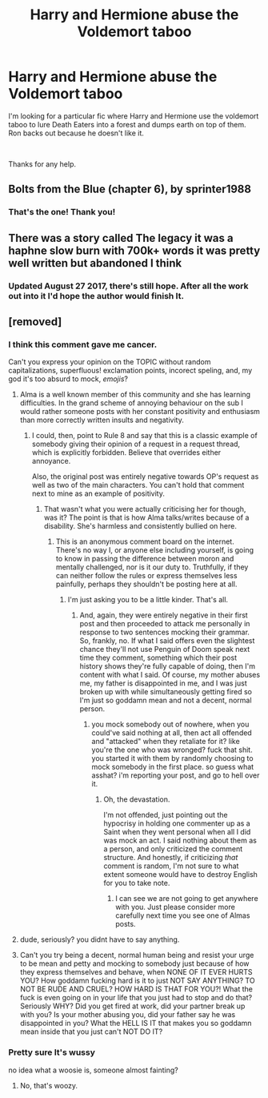 #+TITLE: Harry and Hermione abuse the Voldemort taboo

* Harry and Hermione abuse the Voldemort taboo
:PROPERTIES:
:Author: mercurytango
:Score: 29
:DateUnix: 1538610180.0
:DateShort: 2018-Oct-04
:FlairText: Fic Search
:END:
I'm looking for a particular fic where Harry and Hermione use the voldemort taboo to lure Death Eaters into a forest and dumps earth on top of them. Ron backs out because he doesn't like it.

​

Thanks for any help.


** Bolts from the Blue (chapter 6), by sprinter1988
:PROPERTIES:
:Author: HamConspiracy
:Score: 9
:DateUnix: 1538615972.0
:DateShort: 2018-Oct-04
:END:

*** That's the one! Thank you!
:PROPERTIES:
:Author: mercurytango
:Score: 3
:DateUnix: 1538617182.0
:DateShort: 2018-Oct-04
:END:


** There was a story called The legacy it was a haphne slow burn with 700k+ words it was pretty well written but abandoned I think
:PROPERTIES:
:Author: ilikesmokingmid
:Score: 7
:DateUnix: 1538623448.0
:DateShort: 2018-Oct-04
:END:

*** Updated August 27 2017, there's still hope. After all the work out into it I'd hope the author would finish It.
:PROPERTIES:
:Author: thedavey2
:Score: 2
:DateUnix: 1538726464.0
:DateShort: 2018-Oct-05
:END:


** [removed]
:PROPERTIES:
:Score: -13
:DateUnix: 1538630350.0
:DateShort: 2018-Oct-04
:END:

*** I think this comment gave me cancer.

Can't you express your opinion on the TOPIC without random capitalizations, superfluous! exclamation points, incorect speling, and, my god it's too absurd to mock, /emojis/?
:PROPERTIES:
:Author: heff17
:Score: 14
:DateUnix: 1538633642.0
:DateShort: 2018-Oct-04
:END:

**** Alma is a well known member of this community and she has learning difficulties. In the grand scheme of annoying behaviour on the sub I would rather someone posts with her constant positivity and enthusiasm than more correctly written insults and negativity.
:PROPERTIES:
:Author: FloreatCastellum
:Score: 7
:DateUnix: 1538654222.0
:DateShort: 2018-Oct-04
:END:

***** I could, then, point to Rule 8 and say that this is a classic example of somebody giving their opinion of a request in a request thread, which is explicitly forbidden. Believe that overrides either annoyance.

Also, the original post was entirely negative towards OP's request as well as two of the main characters. You can't hold that comment next to mine as an example of positivity.
:PROPERTIES:
:Author: heff17
:Score: 5
:DateUnix: 1538655954.0
:DateShort: 2018-Oct-04
:END:

****** That wasn't what you were actually criticising her for though, was it? The point is that is how Alma talks/writes because of a disability. She's harmless and consistently bullied on here.
:PROPERTIES:
:Author: FloreatCastellum
:Score: 3
:DateUnix: 1538661618.0
:DateShort: 2018-Oct-04
:END:

******* This is an anonymous comment board on the internet. There's no way I, or anyone else including yourself, is going to know in passing the difference between moron and mentally challenged, nor is it our duty to. Truthfully, if they can neither follow the rules or express themselves less painfully, perhaps they shouldn't be posting here at all.
:PROPERTIES:
:Author: heff17
:Score: 3
:DateUnix: 1538693864.0
:DateShort: 2018-Oct-05
:END:

******** I'm just asking you to be a little kinder. That's all.
:PROPERTIES:
:Author: FloreatCastellum
:Score: 4
:DateUnix: 1538694639.0
:DateShort: 2018-Oct-05
:END:

********* And, again, they were entirely negative in their first post and then proceeded to attack me personally in response to two sentences mocking their grammar. So, frankly, no. If what I said offers even the slightest chance they'll not use Penguin of Doom speak next time they comment, something which their post history shows they're fully capable of doing, then I'm content with what I said. Of course, my mother abuses me, my father is disappointed in me, and I was just broken up with while simultaneously getting fired so I'm just so goddamn mean and not a decent, normal person.
:PROPERTIES:
:Author: heff17
:Score: 5
:DateUnix: 1538696449.0
:DateShort: 2018-Oct-05
:END:

********** you mock somebody out of nowhere, when you could've said nothing at all, then act all offended and "attacked" when they retaliate for it? like you're the one who was wronged? fuck that shit. you started it with them by randomly choosing to mock somebody in the first place. so guess what asshat? i'm reporting your post, and go to hell over it.
:PROPERTIES:
:Score: 0
:DateUnix: 1538700902.0
:DateShort: 2018-Oct-05
:END:

*********** Oh, the devastation.

I'm not offended, just pointing out the hypocrisy in holding one commenter up as a Saint when they went personal when all I did was mock an act. I said nothing about them as a person, and only criticized the comment structure. And honestly, if criticizing /that/ comment is random, I'm not sure to what extent someone would have to destroy English for you to take note.
:PROPERTIES:
:Author: heff17
:Score: 2
:DateUnix: 1538705304.0
:DateShort: 2018-Oct-05
:END:

************ I can see we are not going to get anywhere with you. Just please consider more carefully next time you see one of Almas posts.
:PROPERTIES:
:Author: FloreatCastellum
:Score: 2
:DateUnix: 1538719668.0
:DateShort: 2018-Oct-05
:END:


**** dude, seriously? you didnt have to say anything.
:PROPERTIES:
:Score: 2
:DateUnix: 1538647404.0
:DateShort: 2018-Oct-04
:END:


**** Can't you try being a decent, normal human being and resist your urge to be mean and petty and mocking to somebody just because of how they express themselves and behave, when NONE OF IT EVER HURTS YOU? How goddamn fucking hard is it to just NOT SAY ANYTHING? TO NOT BE RUDE AND CRUEL? HOW HARD IS THAT FOR YOU?! What the fuck is even going on in your life that you just had to stop and do that? Seriously WHY? Did you get fired at work, did your partner break up with you? Is your mother abusing you, did your father say he was disappointed in you? What the HELL IS IT that makes you so goddamn mean inside that you just can't NOT DO IT?
:PROPERTIES:
:Score: -7
:DateUnix: 1538644346.0
:DateShort: 2018-Oct-04
:END:


*** Pretty sure It's wussy

no idea what a woosie is, someone almost fainting?
:PROPERTIES:
:Author: smellinawin
:Score: 6
:DateUnix: 1538631496.0
:DateShort: 2018-Oct-04
:END:

**** No, that's woozy.
:PROPERTIES:
:Author: SerCoat
:Score: 2
:DateUnix: 1538652627.0
:DateShort: 2018-Oct-04
:END:
